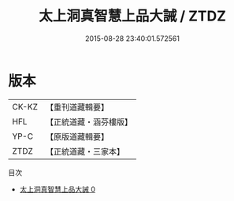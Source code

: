 #+TITLE: 太上洞真智慧上品大誡 / ZTDZ

#+DATE: 2015-08-28 23:40:01.572561
* 版本
 |     CK-KZ|【重刊道藏輯要】|
 |       HFL|【正統道藏・涵芬樓版】|
 |      YP-C|【原版道藏輯要】|
 |      ZTDZ|【正統道藏・三家本】|
目次
 - [[file:KR5a0178_000.txt][太上洞真智慧上品大誡 0]]
